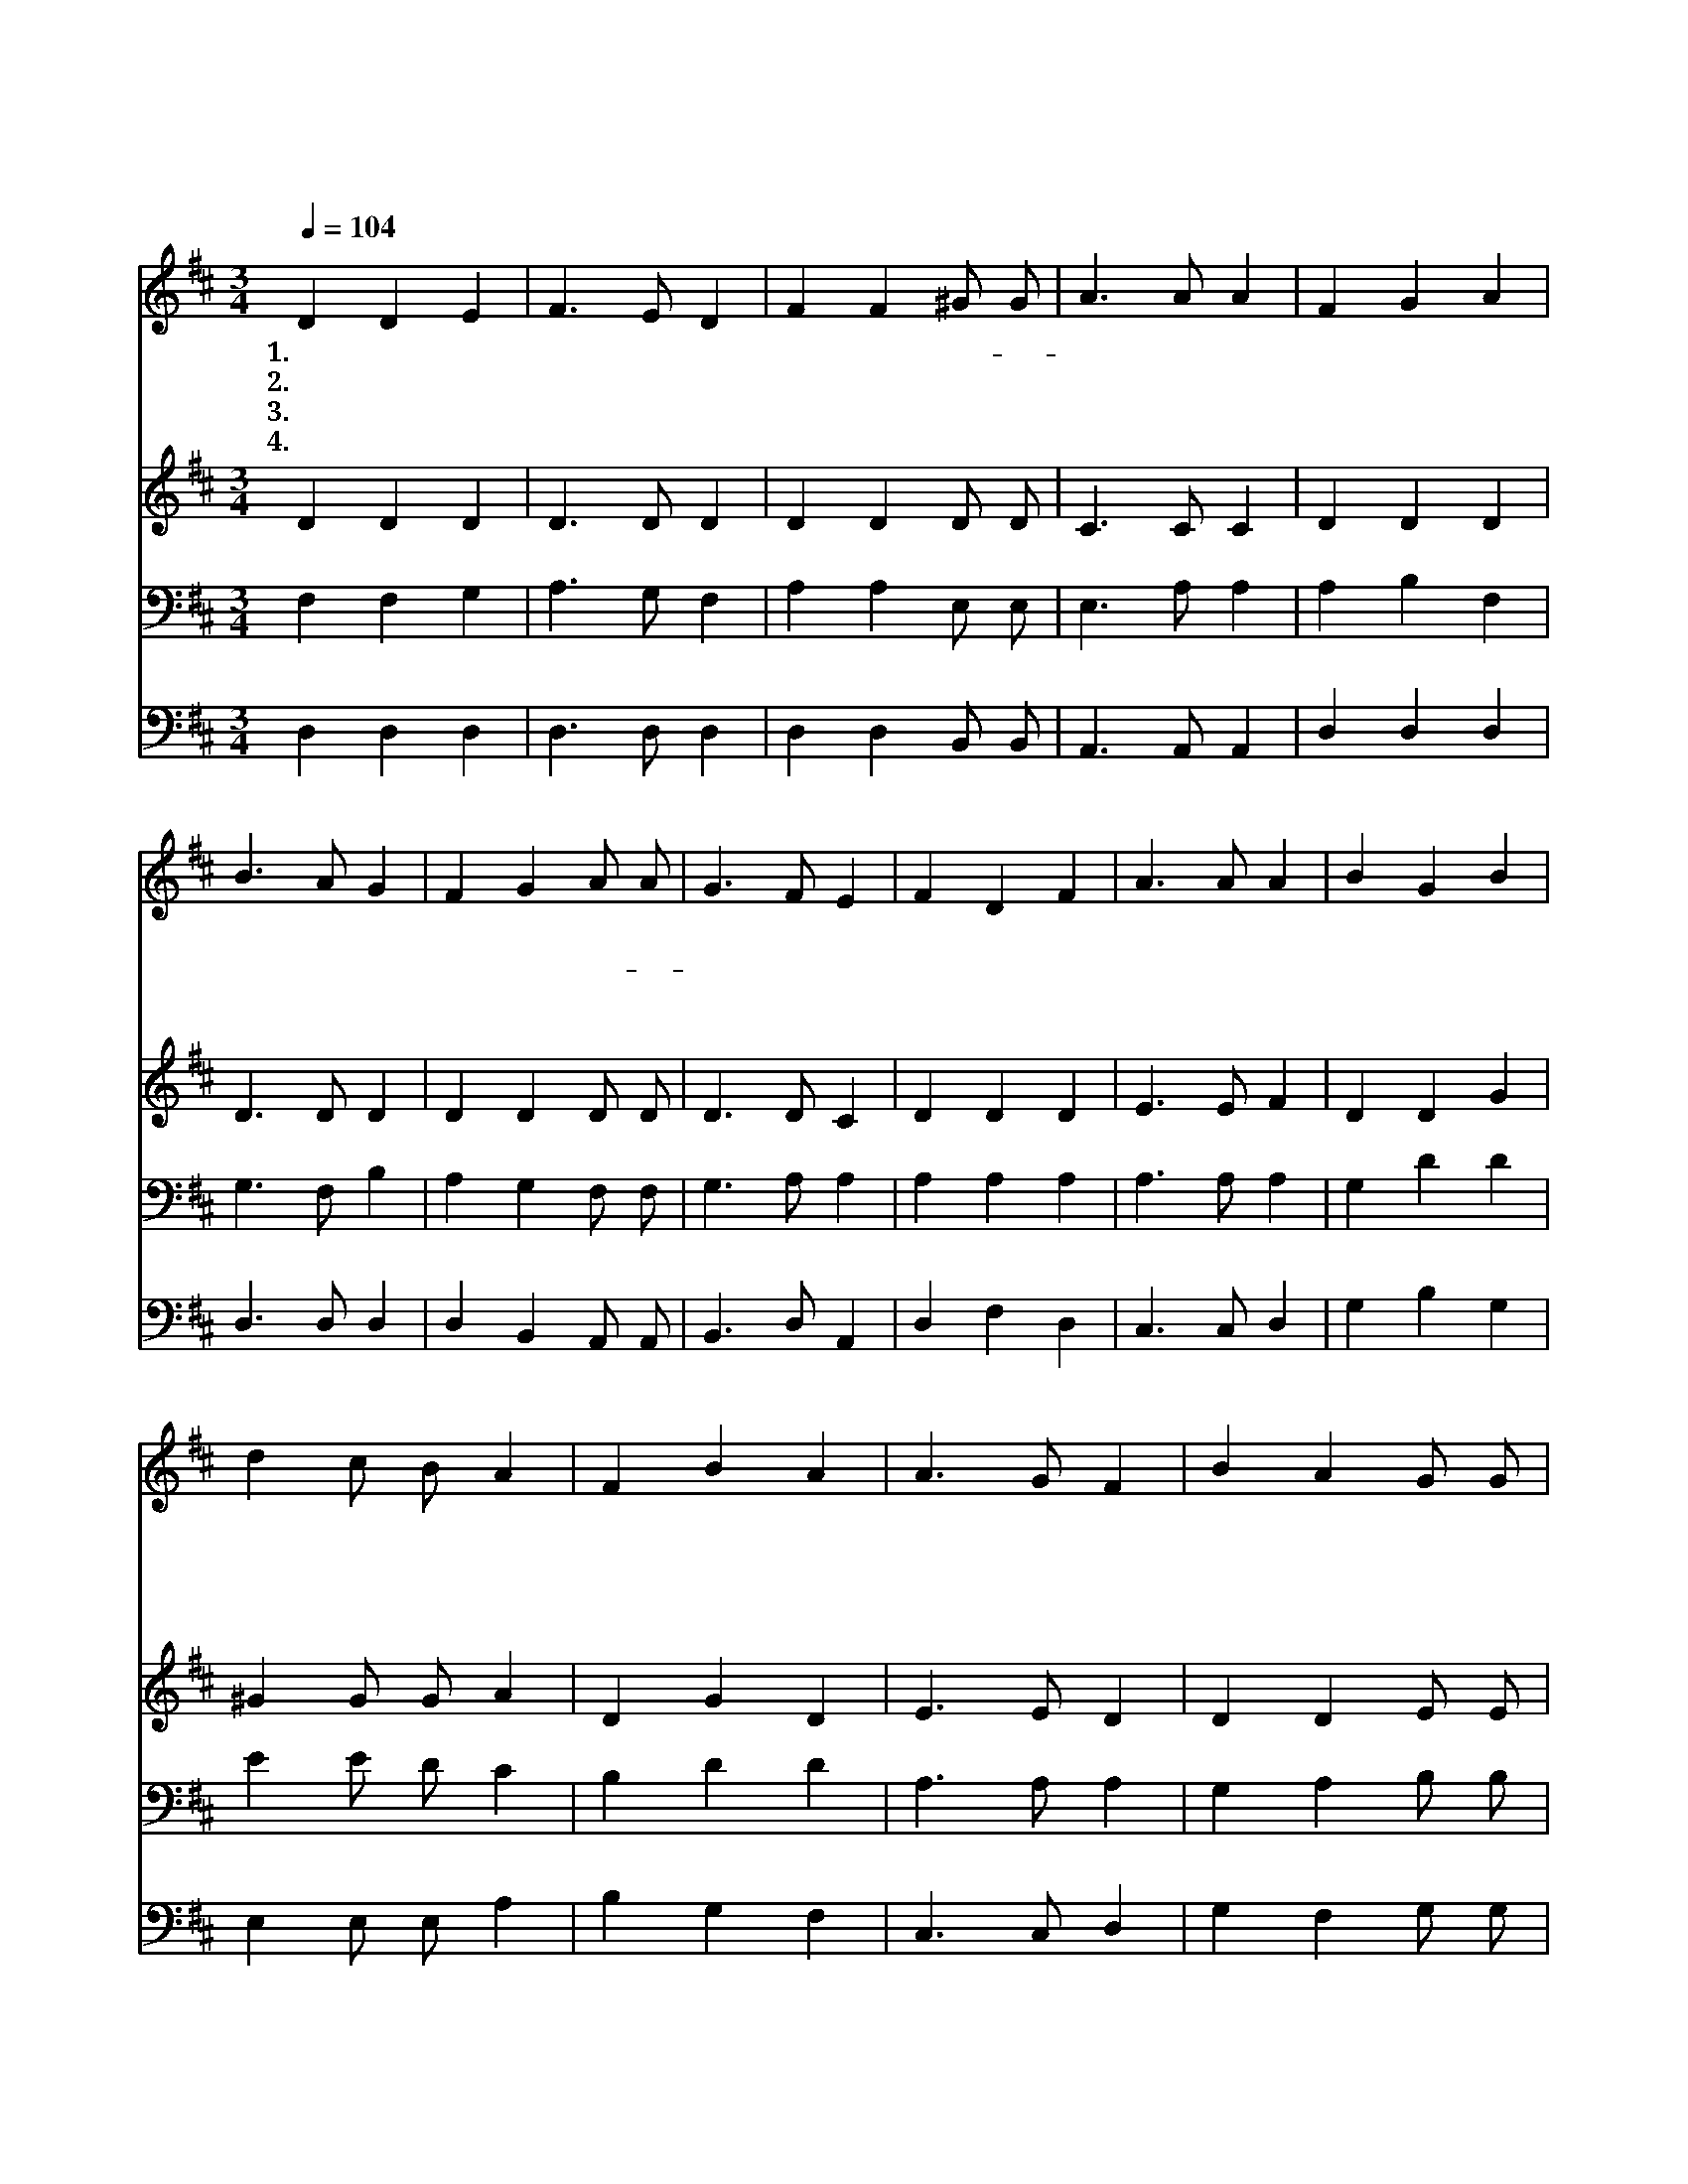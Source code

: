 X:9
T:하늘에 가득찬 영광의 하나님
Z:김정준/곽상수
Z:Copyright © 1997 by Àü µµ È¯
Z:All Rights Reserved
%%score 1 2 3 4
L:1/4
Q:1/4=104
M:3/4
I:linebreak $
K:D
V:1 treble
V:2 treble
V:3 bass
V:4 bass
V:1
 D D E | F3/2 E/ D | F F ^G/ G/ | A3/2 A/ A | F G A | B3/2 A/ G | F G A/ A/ | G3/2 F/ E | F D F | %9
w: 1.하 늘 에|가 득 찬|영 광 의- *|하 나 님|온 땅 에|충 만 한|존 귀 하 신|하 나 님|생 명 과|
w: 2.사 랑 이|넘 치 는|자 비 하 신|하 나 님|은 혜 가|풍 성 한|구 원 의- *|하 나 님|참 회 의|
w: 3.연 약 한|심 령 을|굳 게 세 워|주 시 고|우 둔 한|마 음 을|지 혜 롭 게|하 시 고|주 의 뜻|
w: 4.주 앞 에|나 올 때|우 리 맘 이|기 쁘 고|그 말 씀|힘 되 어|희 망 솟 아|오 른 다|고 난 도|
 A3/2 A/ A | B G B | d c/ B/ A | F B A | A3/2 G/ F | B A G/ G/ | F2 E | D3 | d c B | c3/2 B/ A | %19
w: 빛 으 로|지 혜 와|권 능 으 로|언 제 나|우 리 를|지 키 시 는|하 나|님|성 부 와|성 자 와|
w: 심 령 에|평 안 을|주 옵 시 고|죄 악 의|허 물 을|용 서 하 여|주 소|서|찬 송 과|영 광 과|
w: 받 들 어|참 되 게|살 아 가 며|주 말 씀|따 라 서|용 감 하 게|하 소|서|권 능 과|지 혜 와|
w: 슬 픔 도|이 기 게|하 옵 시 고|영 원 에|잇 대 어|살 아 가 게|하 소|서|우 리 의|자 랑 과|
 B3 | A3 | d A G | F2 G | E3 | (F D) F | A3/2 A/ A | B e d/ d/ | c2 c | d3 :| d3 | d3 |] |] %32
w: 성|령|구 원 의|하 나|님|우 * 리|예 배 를|받 아 주 시|옵 소|서|아|멘||
w: 생|명|구 원 의|하 나|님|||||||||
w: 사|랑|구 원 의|하 나|님|||||||||
w: 기|쁨|구 원 의|하 나|님|||||||||
V:2
 D D D | D3/2 D/ D | D D D/ D/ | C3/2 C/ C | D D D | D3/2 D/ D | D D D/ D/ | D3/2 D/ C | D D D | %9
 E3/2 E/ F | D D G | ^G G/ G/ A | D G D | E3/2 E/ D | D D E/ E/ | D2 C | D3 | F E E | E3/2 E/ C | %19
 D3 | C3 | D E E | D2 D | C3 | D2 D | E3/2 E/ F | D G G/ G/ | E2 G | F3 :| G3 | F3 |] |] %32
V:3
 F, F, G, | A,3/2 G,/ F, | A, A, E,/ E,/ | E,3/2 A,/ A, | A, B, F, | G,3/2 F,/ B, | A, G, F,/ F,/ | %7
 G,3/2 A,/ A, | A, A, A, | A,3/2 A,/ A, | G, D D | E E/ D/ C | B, D D | A,3/2 A,/ A, | %14
 G, A, B,/ B,/ | A,2 G, | F,3 | B, A, ^G, | A,3/2 ^G,/ A, | ^G,3 | A,3 | F, A, A, | A,2 G, | A,3 | %24
 A, F, A, | A,3/2 A,/ A, | G, B, B,/ B,/ | A,2 A, | A,3 :| B,3 | A,3 |] |] %32
V:4
 D, D, D, | D,3/2 D,/ D, | D, D, B,,/ B,,/ | A,,3/2 A,,/ A,, | D, D, D, | D,3/2 D,/ D, | %6
 D, B,, A,,/ A,,/ | B,,3/2 D,/ A,, | D, F, D, | C,3/2 C,/ D, | G, B, G, | E, E,/ E,/ A, | %12
 B, G, F, | C,3/2 C,/ D, | G, F, G,/ G,/ | A,2 A,, | D,3 | B,, C, E, | A,,3/2 E,/ F, | E,3 | A,,3 | %21
 B,, C, C, | D,2 B,, | A,,3 | D,2 D, | C,3/2 C,/ D, | G, E, E,/ E,/ | A,2 A,, | D,3 :| G,3 | D,3 |] %31
 |] %32
